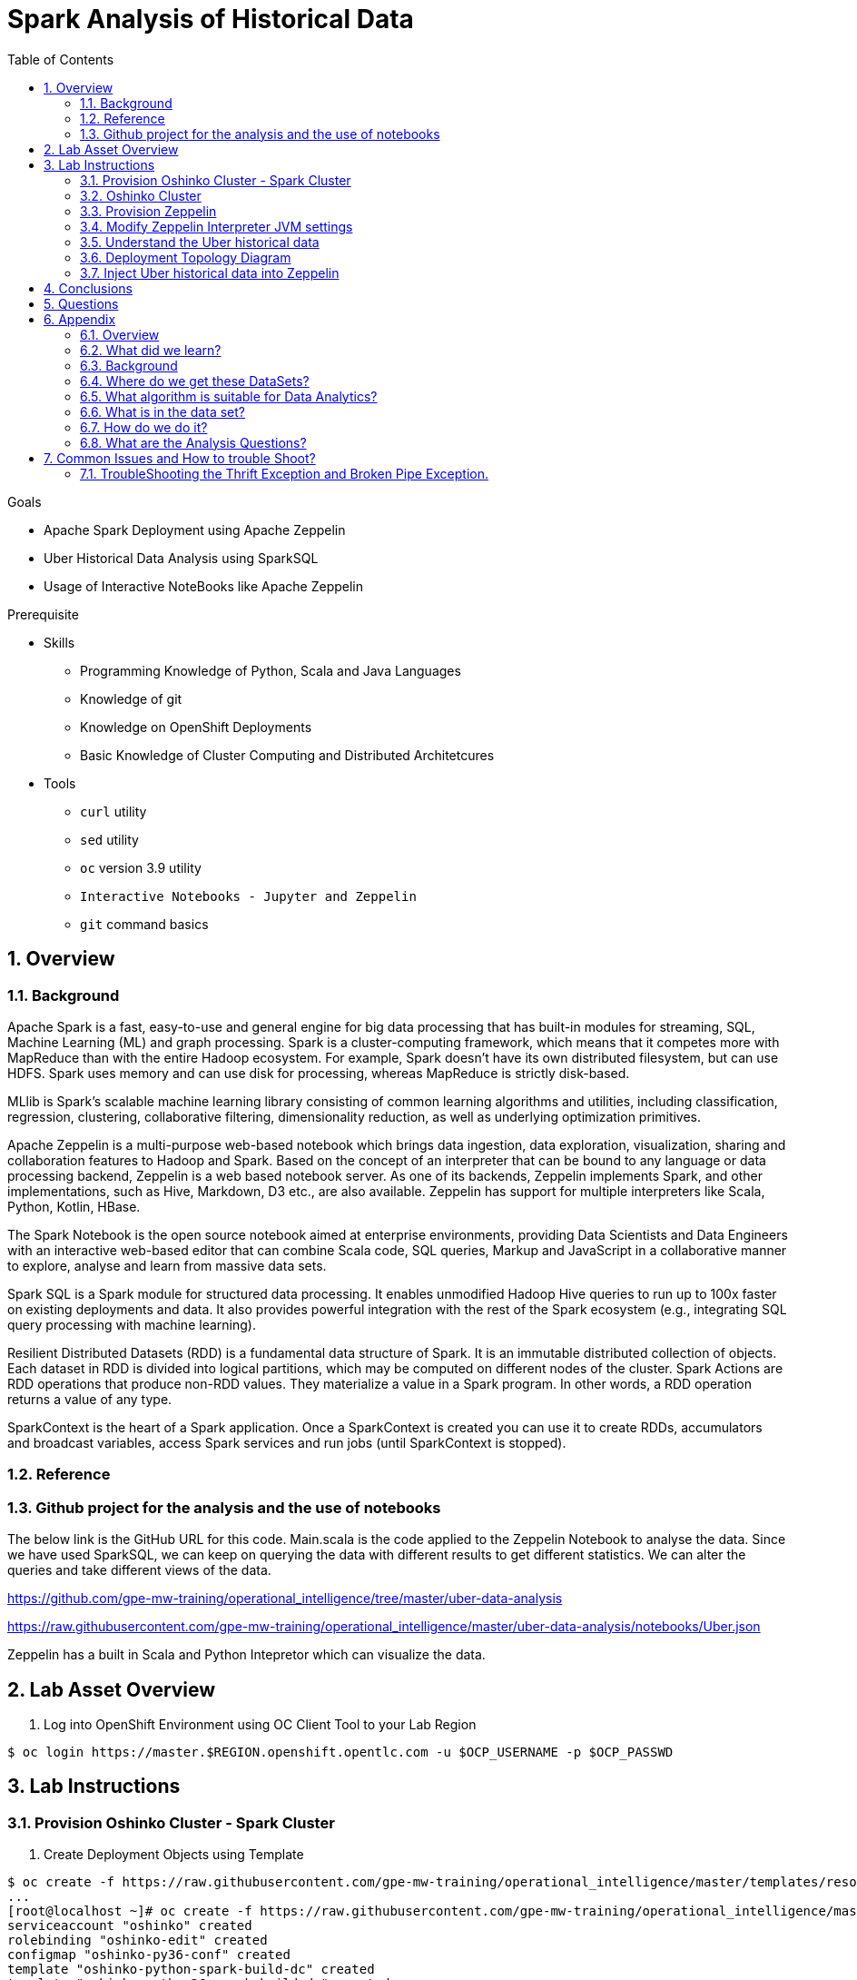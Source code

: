 :noaudio:
:scrollbar:
:data-uri:
:toc2:
:linkattrs:

= Spark Analysis of Historical Data

.Goals
* Apache Spark Deployment using Apache Zeppelin
* Uber Historical Data Analysis using SparkSQL
* Usage of Interactive NoteBooks like Apache Zeppelin

.Prerequisite
* Skills
** Programming Knowledge of Python, Scala and Java Languages
** Knowledge of git
** Knowledge on OpenShift Deployments
** Basic Knowledge of Cluster Computing and Distributed Architetcures

* Tools
** `curl` utility
** `sed` utility
** `oc` version 3.9 utility
** `Interactive Notebooks - Jupyter and Zeppelin`
** `git` command basics

:numbered:

== Overview

=== Background
 
Apache Spark is a fast, easy-to-use and general engine for big data processing that has built-in modules for streaming, SQL, Machine Learning (ML) and graph processing. Spark is a cluster-computing framework, which means that it competes more with MapReduce than with the entire Hadoop ecosystem. For example, Spark doesn't have its own distributed filesystem, but can use HDFS. Spark uses memory and can use disk for processing, whereas MapReduce is strictly disk-based.

MLlib is Spark's scalable machine learning library consisting of common learning algorithms and utilities, including classification, regression, clustering, collaborative filtering, dimensionality reduction, as well as underlying optimization primitives.

Apache Zeppelin is a multi-purpose web-based notebook which brings data ingestion, data exploration, visualization, sharing and collaboration features to Hadoop and Spark. Based on the concept of an interpreter that can be bound to any language or data processing backend, Zeppelin is a web based notebook server. As one of its backends, Zeppelin implements Spark, and other implementations, such as Hive, Markdown, D3 etc., are also available. Zeppelin has support for multiple interpreters like Scala, Python, Kotlin, HBase.

The Spark Notebook is the open source notebook aimed at enterprise environments, providing Data Scientists and Data Engineers with an interactive web-based editor that can combine Scala code, SQL queries, Markup and JavaScript in a collaborative manner to explore, analyse and learn from massive data sets.

Spark SQL is a Spark module for structured data processing. It enables unmodified Hadoop Hive queries to run up to 100x faster on existing deployments and data. It also provides powerful integration with the rest of the Spark ecosystem (e.g., integrating SQL query processing with machine learning).

Resilient Distributed Datasets (RDD) is a fundamental data structure of Spark. It is an immutable distributed collection of objects. Each dataset in RDD is divided into logical partitions, which may be computed on different nodes of the cluster. Spark Actions are RDD operations that produce non-RDD values. They materialize a value in a Spark program. In other words, a RDD operation returns a value of any type.

SparkContext is the heart of a Spark application. Once a SparkContext is created you can use it to create RDDs, accumulators and broadcast variables, access Spark services and run jobs (until SparkContext is stopped).

=== Reference
 
=== Github project for the analysis and the use of notebooks

The below link is the GitHub URL for this code. Main.scala is the code applied to the Zeppelin Notebook to analyse the data.
Since we have used SparkSQL, we can keep on querying the data with different results to get different statistics. We can alter the queries and take different views of the data.

https://github.com/gpe-mw-training/operational_intelligence/tree/master/uber-data-analysis

https://raw.githubusercontent.com/gpe-mw-training/operational_intelligence/master/uber-data-analysis/notebooks/Uber.json

Zeppelin has a built in Scala and Python Intepretor which can visualize the data.

== Lab Asset Overview

. Log into OpenShift Environment using OC Client Tool to your Lab Region

-----
$ oc login https://master.$REGION.openshift.opentlc.com -u $OCP_USERNAME -p $OCP_PASSWD
-----

== Lab Instructions
=== Provision Oshinko Cluster - Spark Cluster
. Create Deployment Objects using Template
----
$ oc create -f https://raw.githubusercontent.com/gpe-mw-training/operational_intelligence/master/templates/resources.yaml
...
[root@localhost ~]# oc create -f https://raw.githubusercontent.com/gpe-mw-training/operational_intelligence/master/templates/resources.yaml
serviceaccount "oshinko" created
rolebinding "oshinko-edit" created
configmap "oshinko-py36-conf" created
template "oshinko-python-spark-build-dc" created
template "oshinko-python36-spark-build-dc" created
template "oshinko-java-spark-build-dc" created
template "oshinko-scala-spark-build-dc" created
template "oshinko-webui-secure" created
template "oshinko-webui" created
template "radanalytics-jupyter-notebook" created


[root@localhost ~]# oc new-app oshinko-webui

--> Deploying template "user3-uber-data-history/oshinko-webui" to project user3-uber-data-history

     * With parameters:
        * SPARK_DEFAULT=
        * OSHINKO_WEB_NAME=oshinko-web
        * OSHINKO_WEB_IMAGE=radanalyticsio/oshinko-webui:stable
        * OSHINKO_WEB_ROUTE_HOSTNAME=
        * OSHINKO_REFRESH_INTERVAL=5

--> Creating resources ...
    service "oshinko-web-proxy" created
    service "oshinko-web" created
    route "oshinko-web" created
    deploymentconfig "oshinko-web" created
--> Success
    Access your application via route 'oshinko-web-user3-uber-data.apps.6d13.openshift.opentlc.com' 
    Run 'oc status' to view your app.

[root@localhost ~]# oc get routes
NAME                HOST/PORT                                                             PATH      SERVICES                            PORT            TERMINATION   WILDCARD
oshinko-web         oshinko-web-user3-uber-data-apps.6d13.openshift.opentlc.com   /webui    oshinko-web(50%),oshinko-web(50%)   <all>                         None
oshinko-web-proxy   oshinko-web-user3-uber-data-apps.6d13.openshift.opentlc.com   /proxy    oshinko-web-proxy                   oc-proxy-port                 None
...
----
=== Oshinko Cluster
The Oshinko project covers several individual applications which all focus on the goal of deploying and managing Apache Spark clusters on Red Hat OpenShift and OpenShift Origin.

With the Oshinko family of applications you can create, scale, and destroy Apache Spark clusters. These clusters can then be used by your applications within an OpenShift project by providing a simple connection URL to the cluster. There are multiple paths to achieving this: browser based graphical interface, command line tool, and a RESTful server.

To begin your exploration, we recommend starting with the oshinko-webui application. The oshinko-webui is a self-contained deployment of the Oshinko technologies. An OpenShift user can deploy the oshinko-webui container into their project and then access the server with a web browser. Through the browser interface you will be able to manage Apache Spark clusters within your project.

Another important part of Oshinko to highlight is the oshinko-s2i repository and associated images which implement the source-to-image workflow for Apache Spark based applications. These images enable you to create full applications that can be built, deployed and upgraded directly from a source repository.

. Access the route url http://oshinko-web-user3-uber-data-apps.6d13.openshift.opentlc.com/webui/#/clusters

Click Deploy Button and to Add the Cluster as shown in the Below figure.

image::https://github.com/Pkrish15/uber-datanalysis/blob/master/oshinkoCluster.png[oshinko]

=== Provision Zeppelin

. Create Deployment Objects using Template
+
-----
$ oc create -f https://raw.githubusercontent.com/gpe-mw-training/operational_intelligence/master/templates/zeppelin-openshift.yaml 

...
template "apache-zeppelin-openshift" created
-----

. Apply the zeppelin template, and the intepreters can be set as a parameters

+
-----
...

oc new-app --template=apache-zeppelin-openshift \
> --param=APPLICATION_NAME=apache-zeppelin \
> --param=GIT_URI=https://github.com/gpe-mw-training/operational_intelligence.git \
> --param=ZEPPELIN_INTERPRETERS=md 
--> Deploying template "user3-uber-data-history/apache-zeppelin-openshift" to project user3-uber-data

     * With parameters:
        * Application Name=apache-zeppelin
        * Git Repository URL=https://github.com/gpe-mw-training/operational_intelligence.git
        * Zeppelin Interpreters=md

--> Creating resources ...
    deploymentconfig "apache-zeppelin" created
    service "apache-zeppelin" created
    service "apache-zeppelin-headless" created
    route "apache-zeppelin" created
    buildconfig "apache-zeppelin" created
    imagestream "apache-zeppelin" created
    imagestream "zeppelin-openshift" created
--> Success
    Access your application via route 'apache-zeppelin-user3-uber-data.apps.6d13.openshift.opentlc.com' 
    Build scheduled, use 'oc logs -f bc/apache-zeppelin' to track its progress.
    Run 'oc status' to view your app.
...
:numbered:
-----
. Get the Routes and Access the URL.
+
-----
...
[root@localhost ~]# oc get routes
NAME                         HOST/PORT                                                                            PATH      SERVICES                            PORT            TERMINATION   WILDCARD
apache-zeppelin              apache-zeppelin-user3-uber-data-apps.6d13.openshift.opentlc.com                        apache-zeppelin                     8080-tcp                      None
oshinko-web                  oshinko-web-user3-uber-data-apps.6d13.openshift.opentlc.com                  /webui    oshinko-web(50%),oshinko-web(50%)   <all>                         None
oshinko-web-proxy            oshinko-web-user3-uber-data-apps.6d13.openshift.opentlc.com                  /proxy    oshinko-web-proxy                   oc-proxy-port                 None
uber-data-cluster-ui-route   uber-data-cluster-ui-route-user3-uber-data-apps.6d13.openshift.opentlc.com             uber-data-cluster-ui                <all>                         None

...
-----

=== Modify Zeppelin Interpreter JVM settings

What is the Zeppelin Interpreter ?

What port(s) and protocols is it listening on ?

Ensure that you have apache-zeppelin having this kind of configuration as shown in the given below figure.

image::https://github.com/Pkrish15/uber-datanalysis/blob/master/PortZeppelin.png[portzepp]

Step-by-step explanation on how to bump up memory settings.

=== Understand the Uber historical data

==== JSON data

==== CSV data

=== Deployment Topology Diagram

image::https://github.com/Pkrish15/uber-datanalysis/blob/master/DeploymentTopology.png[zeppelinTopo]


=== Inject Uber historical data into Zeppelin

. Navigate to Storage-->Create Storage. Create a PVC of 50MB from the Create Storage screen. 
+
image::https://github.com/Pkrish15/uber-datanalysis/blob/master/uber-data.png[uber7]

. Attach it to the Pod.
+
image::https://github.com/Pkrish15/uber-datanalysis/blob/master/pvc.png[uber9]

. Mount the Volume as shown below.
+
image::https://github.com/Pkrish15/uber-datanalysis/blob/master/uber-data-pvc.png[uber8]

. Copy the Local Data to the Pod Directory using Rsync Command (Screen shot given below)
+
----
oc rsync src directory pod directory:/data
for Example
oc rsync /home/prakrish/workspace/uberdata-analysis/src/main/resources/data/ apache-zeppelin-2-f89tz:/data 
----
+
image::https://github.com/Pkrish15/uber-datanalysis/blob/master/ocrsync.png[uber10]

. Once the data copied, Open the Zeppelin URL
+
image::https://github.com/Pkrish15/uber-datanalysis/blob/master/zeppelin.png[uberstream7]

. Import the JSON File given the GitHub URL in the Zeppelin Notebook
+
image::https://github.com/Pkrish15/uber-datanalysis/blob/master/UberDataImport.png[uberstream8]

. You can change the directory structure in zeppelin notebook pointing to the data directory in POD
+
image::https://github.com/Pkrish15/uber-datanalysis/blob/master/pvc-data-zeppelin.png[data-placeholder]

. Execute the cell at very stages and you can visualize the data, upon each query
+
image::https://github.com/Pkrish15/uber-datanalysis/blob/master/UberCellAnalysis.png[uberstream9]


== Conclusions

You have learned the concepts of Spark Cluster, Actions, Transformations, Spark SQL and NoteBook Deployment.

== Questions

TO-DO :  questions to test student knowledge of the concepts / learning objectives of this lab

== Appendix

===  Overview 
So far we learned about Spark uses Zeppelin Notebook and Performs the Data Analysis based on the Historical Data.

===  What did we learn?
This Lab helps the students to get to know the basics of interactive notebook usage in the current big data scenario.

Basic deployment of spark jobs on Oshinko cluster amd connectivity of zeppelin notebook to the Spark Oshinko Cluster.

SparkSQL - Excellent API for structured streaming and it is an advanced concept in Apache Spark. Since, it uses catalyst optimizer, it provides an excellent performance benefits and it is the most prefered query language for the datascientists all over the world.

=== Background

According to Gartner, by 2020, a quarter of a billion connected cars will form a major element of the Internet of Things. Connected vehicles are projected to generate 25GB of data per hour, which can be analyzed to provide real-time monitoring and apps, and will lead to new concepts of mobility and vehicle usage. One of the 10 major areas in which big data is currently being used to excellent advantage is in improving cities. For example, the analysis of GPS car data can allow cities to optimize traffic flows based on real-time traffic information.

Uber is using big data to perfect its processes, from calculating Uber’s pricing, to finding the optimal positioning of cars to maximize profits. In this series of blog posts, we are going to use public Uber trip data to discuss building a real-time example for analysis and monitoring of car GPS data. There are typically two phases in machine learning with real-time data:

Data Discovery: The first phase involves analysis on historical data to build the machine learning model.

Analytics Using the Model: The second phase uses the model in production on live events. (Note that Spark does provide some streaming machine learning algorithms, but you still often need to do an analysis of historical data.)building the model.

image::https://github.com/Pkrish15/uber-datanalysis/blob/master/1.jpg[uberstream]


In this first post, I’ll help you get started using Apache Spark’s machine learning K-means algorithm to cluster Uber data based on location.

=== Where do we get these DataSets?

http://data.beta.nyc/dataset/uber-trip-data-foiled-apr-sep-2014 

===  What algorithm is suitable for Data Analytics?

Clustering uses unsupervised algorithms, which do not have the outputs (labeled data) in advance. K-means is one of the most commonly used clustering algorithms that clusters the data points into a predefined number of clusters (k). Clustering using the K-means algorithm begins by initializing all the coordinates to k number of centroids. With every pass of the algorithm, each point is assigned to its nearest centroid based on some distance metric, which is usually Euclidean distance. The centroids are then updated to be the “centers” of all the points assigned to it in that pass. This repeats until there is a minimum change in the centers.

===  What is in the data set?

The Data Set Schema
Date/Time: The date and time of the Uber pickup
Lat: The latitude of the Uber pickup
Lon: The longitude of the Uber pickup
Base: The TLC base company affiliated with the Uber pickup
​​The Data Records are in CSV format. An example line is shown below:

2014-08-01 00:00:00,40.729,-73.9422,B02598 

===  How do we do it?

Load the data into a Spark Data Frame

image::https://github.com/Pkrish15/uber-datanalysis/blob/master/2.png[uberstream2]

Define Features Array
In order for the features to be used by a machine learning algorithm, the features are transformed and put into Feature Vectors, which are vectors of numbers representing the value for each feature. Below, a VectorAssembler is used to transform and return a new DataFrame with all of the feature columns in a vector column. <br>

image::https://github.com/Pkrish15/uber-datanalysis/blob/master/3.png[uberstream3]

Create a KMeans Object, set the parameters to define the number of clusters and the maximum number of iterations to determine the clusters and then we fit our model to the input data.

image::https://github.com/Pkrish15/uber-datanalysis/blob/master/4.png[uberstream4]

Output, Cluster Centers are displayed on the Google Map

image::https://github.com/Pkrish15/uber-datanalysis/blob/master/5.png[uberstream5]

Further Analysis of cluster

image::https://github.com/Pkrish15/uber-datanalysis/blob/master/6.png[uberstream6]

===  What are the Analysis Questions? 

**** Which hour of the day and which cluster had highest number of pickups?

**** How many pickups occured in each cluster?

== Common Issues and How to trouble Shoot?

You might have notice Zeppelin Always gets Broken Pipe Exception and Thrift Error.This is because at the backend the zeppelin executes the Spark Job which is Built-in (i.e) embedded with Zeppelin. In a real time scenario, this will never happen as we will have adequate amount of memory and execellent cluster configuration. Basic Architecture Diagram of Zeppelin will explain on how it works.

image::https://github.com/Pkrish15/uber-datanalysis/blob/master/zeppelinArchitecture.png[zepp]

=== TroubleShooting the Thrift Exception and Broken Pipe Exception.
----
...

[root@localhost ~]# oc login -u user5 -p r3dh4t1! https://master.6d13.openshift.opentlc.com/
Login successful.

You have one project on this server: "uber-data-user5"

Using project "uber-data-user5".
[root@localhost ~]# oc get routes
NAME              HOST/PORT                                                         PATH      SERVICES          PORT       TERMINATION   WILDCARD
apache-zeppelin   apache-zeppelin-uber-data-user5.apps.6d13.openshift.opentlc.com             apache-zeppelin   8080-tcp                 None
...
----

. Open the Zeppelin Route (URL) and Do the Configuration changes as per the given below figure.
*** If You Notice thrift Exception Like this
+
image::https://github.com/Pkrish15/uber-datanalysis/blob/master/ThriftException.png[zepp]

. Restart the Interpreter.
+
image::https://github.com/Pkrish15/uber-datanalysis/blob/master/ZeppMemory2G.png[zepp1]

. Increase the Memory settings from 1G to 2G and Save the settings.
+
image::https://github.com/Pkrish15/uber-datanalysis/blob/master/ZeppSave.png[zepp2]

. Click OK on the ModalWindow.
+
image::https://github.com/Pkrish15/uber-datanalysis/blob/master/ZeppelinModalWindowRestart.png[zepp3]

. Restart the Interpreter, till the Error Goes.
+
image::https://github.com/Pkrish15/uber-datanalysis/blob/master/ZeppelinRestart.png[zepp4]

. After Restarting, proceed to execute code cell by cell.
+
image::https://github.com/Pkrish15/uber-datanalysis/blob/master/UberCellAnalysis.png[zepp5]

==== Still Running on the Problem?

If you are still facing exception, Currently the data size 35MB and Quering 3LAKH rows, Reduce the size to 2-3MB and keep the Row count to 1500-2000 Rows and execute the cell by cell analysis.  In a real time scenario, you won't face these kind of exceptions.

To Reduce the size of the records to 1500-2000 rows, you have to repeat the steps of oc rsync command and upload the reduced data in the pod.


ifdef::showscript[]



endif::showscript[]
